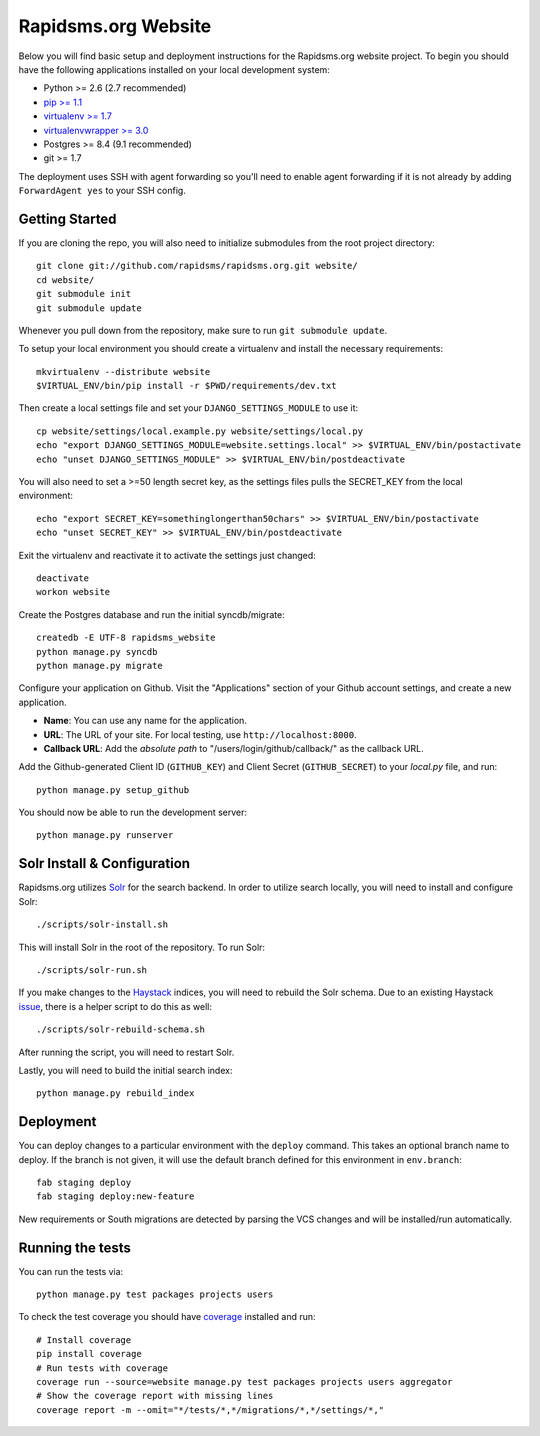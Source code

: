 Rapidsms.org Website
====================

.. image::
   https://api.travis-ci.org/rapidsms/rapidsms.org.png?branch=master
   :alt: Build Status
   :target: https://travis-ci.org/rapidsms/rapidsms.org

Below you will find basic setup and deployment instructions for the
Rapidsms.org website project. To begin you should have the following
applications installed on your local development system:

- Python >= 2.6 (2.7 recommended)
- `pip >= 1.1 <http://www.pip-installer.org/>`_
- `virtualenv >= 1.7 <http://www.virtualenv.org/>`_
- `virtualenvwrapper >= 3.0 <http://pypi.python.org/pypi/virtualenvwrapper>`_
- Postgres >= 8.4 (9.1 recommended)
- git >= 1.7

The deployment uses SSH with agent forwarding so you'll need to enable agent
forwarding if it is not already by adding ``ForwardAgent yes`` to your SSH
config.


Getting Started
---------------

If you are cloning the repo, you will also need to initialize submodules from
the root project directory::

    git clone git://github.com/rapidsms/rapidsms.org.git website/
    cd website/
    git submodule init
    git submodule update

Whenever you pull down from the repository, make sure to run ``git submodule
update``.

To setup your local environment you should create a virtualenv and install the
necessary requirements::

    mkvirtualenv --distribute website
    $VIRTUAL_ENV/bin/pip install -r $PWD/requirements/dev.txt

Then create a local settings file and set your ``DJANGO_SETTINGS_MODULE`` to
use it::

    cp website/settings/local.example.py website/settings/local.py
    echo "export DJANGO_SETTINGS_MODULE=website.settings.local" >> $VIRTUAL_ENV/bin/postactivate
    echo "unset DJANGO_SETTINGS_MODULE" >> $VIRTUAL_ENV/bin/postdeactivate

You will also need to set a >=50 length secret key, as the settings files pulls the
SECRET_KEY from the local environment::
    echo "export SECRET_KEY=somethinglongerthan50chars" >> $VIRTUAL_ENV/bin/postactivate
    echo "unset SECRET_KEY" >> $VIRTUAL_ENV/bin/postdeactivate

Exit the virtualenv and reactivate it to activate the settings just changed::

    deactivate
    workon website

Create the Postgres database and run the initial syncdb/migrate::

    createdb -E UTF-8 rapidsms_website
    python manage.py syncdb
    python manage.py migrate

Configure your application on Github. Visit the "Applications" section of your
Github account settings, and create a new application.

* **Name**: You can use any name for the application.
* **URL**: The URL of your site. For local testing, use ``http://localhost:8000``.
* **Callback URL**: Add the *absolute path* to "/users/login/github/callback/"
  as the callback URL.

Add the Github-generated Client ID (``GITHUB_KEY``) and Client Secret
(``GITHUB_SECRET``) to your `local.py` file, and run::

    python manage.py setup_github

You should now be able to run the development server::

    python manage.py runserver

Solr Install & Configuration
-----------------------------

Rapidsms.org utilizes `Solr <http://lucene.apache.org/solr/>`_  for the search
backend. In order to utilize search locally, you will need to install and configure
Solr::

    ./scripts/solr-install.sh

This will install Solr in the root of the repository. To run Solr::

    ./scripts/solr-run.sh

If you make changes to the `Haystack <http://haystacksearch.org/>`_ indices, you
will need to rebuild the Solr schema. Due to an existing Haystack `issue <https://github.com/toastdriven/django-haystack/pull/706>`_, there
is a helper script to do this as well::

    ./scripts/solr-rebuild-schema.sh

After running the script, you will need to restart Solr.

Lastly, you will need to build the initial search index::

    python manage.py rebuild_index

Deployment
----------

You can deploy changes to a particular environment with the ``deploy``
command. This takes an optional branch name to deploy. If the branch is not
given, it will use the default branch defined for this environment in
``env.branch``::

    fab staging deploy
    fab staging deploy:new-feature

New requirements or South migrations are detected by parsing the VCS changes
and will be installed/run automatically.

Running the tests
-----------------

You can run the tests via::

    python manage.py test packages projects users

To check the test coverage you should have `coverage <https://pypi.python.org/pypi/coverage>`_
installed and run::

    # Install coverage
    pip install coverage
    # Run tests with coverage
    coverage run --source=website manage.py test packages projects users aggregator
    # Show the coverage report with missing lines
    coverage report -m --omit="*/tests/*,*/migrations/*,*/settings/*,"

